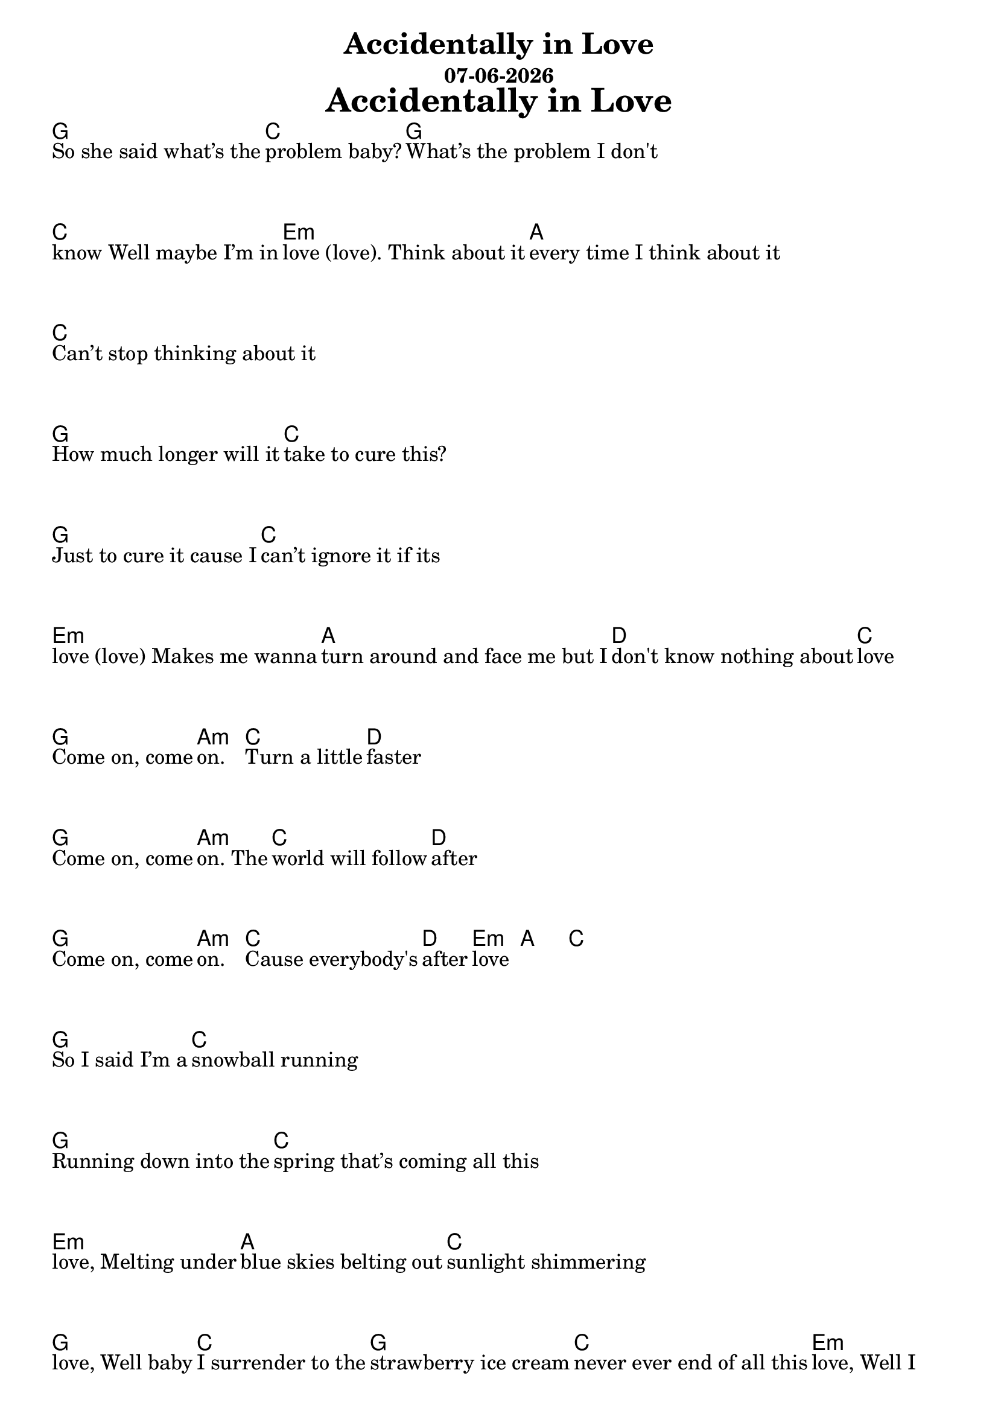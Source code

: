 \version "2.18.2"

date = #(strftime "%d-%m-%Y" (localtime (current-time)))

\header {
title = "Accidentally in Love"
subtitle = \date
}

\markup {
\fill-line {
\hspace #1
\column \bold \fontsize #5 {
\line { Accidentally in Love }
}
\hspace #1
}
}


\layout {
indent = 0
ragged-right = ##t
}
\new Score \with {
\remove "Bar_number_engraver"
}
<< \chords { 
g1 c1 g1 c1 e:m a1 c1 g1 c1 g1 c1 e:m a1 d1 c1
g1 a:m c1 d1 g1 a:m c1 d1 g1 a:m c1 d1 e:m a1 c1
g1 c1 g1 c1 e:m a1 c1 g1 c1 g1 c1 e:m a1 d1 c1
e:m c1 g1 a:m
g1 a:m c1 d1 g1 a:m c1 d1 g1 a:m c1 d1 e:m d1 g1 a:m c1 d1 g1 a:m c1 d1 g1 a:m c1 d1 e:m a1 c1
r g1 c1 e:m d1 g1 c1 e:m d1
g1 a:m c1 d1 g1 a:m c1 d1 g1 a:m c1 d1 e:m d1 g1
}
\new Lyrics \with {
\override VerticalAxisGroup.staff-affinity = ##f
\override LyricText.parent-alignment-X = #LEFT
\override LyricText.self-alignment-X = #LEFT
}
\lyricmode { 
So_she_said_what’s_the problem_baby? What’s_the_problem_I_don't  \break
know_Well_maybe_I’m_in love_(love)._Think_about_it every_time_I_think_about_it \break
Can’t_stop_thinking_about_it \break
How_much_longer_will_it take_to_cure_this? \break
Just_to_cure_it_cause_I can’t_ignore_it_if_its \break
love_(love)_Makes_me_wanna turn_around_and_face_me_but_I don't_know_nothing_about love \break

Come_on,_come on. Turn_a_little faster \break
Come_on,_come on._The world_will_follow after \break
Come_on,_come on. Cause_everybody's after love _ _ \break

So_I_said_I’m_a snowball_running \break
Running_down_into_the spring_that’s_coming_all_this \break
love,_Melting_under blue_skies_belting_out sunlight_shimmering \break
love,_Well_baby I_surrender_to_the strawberry_ice_cream never_ever_end_of_all_this love,_Well_I \break
didn’t_mean_to_do_it_but_there’s no_escaping_your love,_ahhhhh \break

These_line_of lightning_mean_we're \break
never_alone, never_alone._No,_no \break

Come_on,_come on. Move_a_little closer \break
Come_on,_come on._I want_to_hear_you wisper \break
Come_on,_come on. Settle_down inside_my love Ahhh \break
Come_on,_come on. Jump_a_little higher \break
Come_on,_come on._If_you feel_a_little lighter \break
Come_on,_come on._We were_once_upon_a time_in love _ _ \break

Accidentally_in love. Accidentally_in love. (x4) \break
Accidentally \break
I' _ m_in_love,_I'm_in _ love,_I'm_in_love,_I'm_in _ love,_I'm_in_love,_I'm_in _ love_Accidentally_(x2) _ \break

_ Come on,_come _ on. _ Spin_a_little tighter \break
_ Come_on,_come _ on._And_the _ world's_a_little _ brighter \break
_ Come_on,_come _ on._Just get_yourself _ inside_her _ love I'm_in_love 

}
>>
